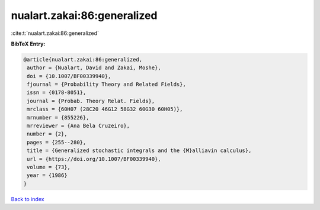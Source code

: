 nualart.zakai:86:generalized
============================

:cite:t:`nualart.zakai:86:generalized`

**BibTeX Entry:**

.. code-block:: bibtex

   @article{nualart.zakai:86:generalized,
    author = {Nualart, David and Zakai, Moshe},
    doi = {10.1007/BF00339940},
    fjournal = {Probability Theory and Related Fields},
    issn = {0178-8051},
    journal = {Probab. Theory Relat. Fields},
    mrclass = {60H07 (28C20 46G12 58G32 60G30 60H05)},
    mrnumber = {855226},
    mrreviewer = {Ana Bela Cruzeiro},
    number = {2},
    pages = {255--280},
    title = {Generalized stochastic integrals and the {M}alliavin calculus},
    url = {https://doi.org/10.1007/BF00339940},
    volume = {73},
    year = {1986}
   }

`Back to index <../By-Cite-Keys.rst>`_
